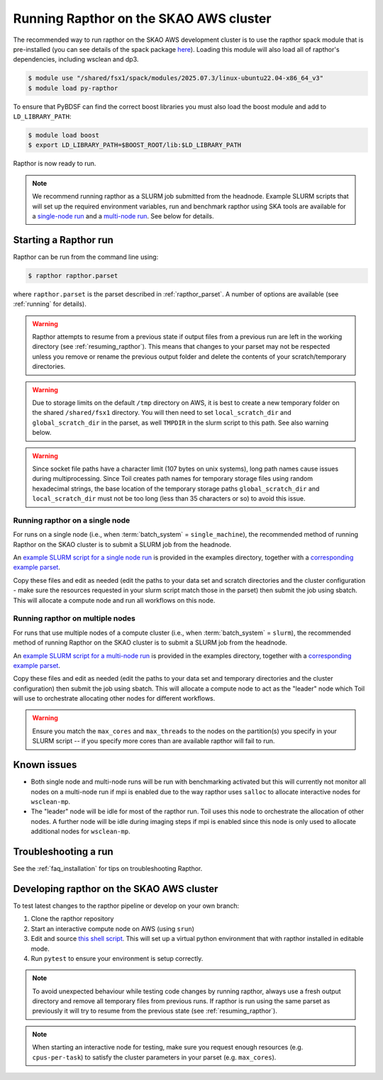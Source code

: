 .. _running_skao:

Running Rapthor on the SKAO AWS cluster
=======================================

The recommended way to run rapthor on the SKAO AWS development cluster is to 
use the rapthor spack module that is pre-installed (you can see details of the 
spack package `here 
<https://gitlab.com/ska-telescope/sdp/ska-sdp-spack/-/blob/main/packages/py-rapthor/package.py>`_). 
Loading this module will also load all of rapthor's dependencies, including wsclean and dp3.

.. code-block:: console
    
    $ module use "/shared/fsx1/spack/modules/2025.07.3/linux-ubuntu22.04-x86_64_v3"
    $ module load py-rapthor 

To ensure that PyBDSF can find the correct boost libraries you must also load 
the boost module and add to ``LD_LIBRARY_PATH``:

.. code-block:: console
    
    $ module load boost
    $ export LD_LIBRARY_PATH=$BOOST_ROOT/lib:$LD_LIBRARY_PATH

Rapthor is now ready to run. 

.. note::
    
    We recommend running rapthor as a SLURM job submitted from the headnode. 
    Example SLURM scripts that will set up the required environment variables, 
    run and benchmark rapthor using SKA tools are available for a `single-node run
    <https://git.astron.nl/RD/rapthor/-/blob/master/examples/rapthor_skao_singlenode.slurm>`_ 
    and a `multi-node run 
    <https://git.astron.nl/RD/rapthor/-/blob/master/examples/rapthor_skao_multinode.slurm>`_. 
    See below for details.


.. _starting_rapthor_skao:

Starting a Rapthor run
----------------------

Rapthor can be run from the command line using:

.. code-block:: console

    $ rapthor rapthor.parset

where ``rapthor.parset`` is the parset described in :ref:`rapthor_parset`. A
number of options are available (see :ref:`running` for details).

.. warning::

    Rapthor attempts to resume from a previous state if output files from a 
    previous run are left in the working directory (see 
    :ref:`resuming_rapthor`). This means that changes to your parset may not 
    be respected unless you remove or rename the previous output folder and 
    delete the contents of your scratch/temporary directories.

.. warning::

    Due to storage limits on the default ``/tmp`` directory on AWS, it is best 
    to create a new temporary folder on the shared ``/shared/fsx1`` directory. 
    You will then need to set ``local_scratch_dir`` and ``global_scratch_dir`` 
    in the parset, as well ``TMPDIR`` in the slurm script to this path. See also 
    warning below.

.. warning::

    Since socket file paths have a character limit (107 bytes on unix systems), 
    long path names cause issues during multiprocessing. Since Toil creates 
    path names for temporary storage files using random hexadecimal strings, 
    the base location of the temporary storage paths ``global_scratch_dir`` and 
    ``local_scratch_dir`` must not be too long (less than 35 characters or so) 
    to avoid this issue.


Running rapthor on a single node
~~~~~~~~~~~~~~~~~~~~~~~~~~~~~~~~

For runs on a single node (i.e., when
:term:`batch_system` = ``single_machine``), the recommended method of running Rapthor on the 
SKAO cluster is to submit a SLURM job from the headnode. 

An `example SLURM script for a single node run 
<https://git.astron.nl/RD/rapthor/-/blob/master/examples/rapthor_skao_singlenode.slurm>`_
is provided in the examples directory, together with a `corresponding example parset 
<https://git.astron.nl/RD/rapthor/-/blob/master/examples/rapthor_skao_singlenode.parset>`_.

Copy these files and edit as needed (edit the paths to your data set and scratch 
directories and the cluster configuration - make sure the resources requested in 
your slurm script match those in the parset) then submit the job using sbatch.
This will allocate a compute node and run all workflows on this node.

Running rapthor on multiple nodes
~~~~~~~~~~~~~~~~~~~~~~~~~~~~~~~~~

For runs that use multiple nodes of a compute cluster (i.e., when
:term:`batch_system` = ``slurm``), the recommended method of running Rapthor on the 
SKAO cluster is to submit a SLURM job from the headnode. 

An `example SLURM script for a multi-node run 
<https://git.astron.nl/RD/rapthor/-/blob/master/examples/rapthor_skao_multinode.slurm>`_ 
is provided in the examples directory, together with a `corresponding example parset 
<https://git.astron.nl/RD/rapthor/-/blob/master/examples/rapthor_skao_multinode.parset>`_.

Copy these files and edit as needed (edit the paths to your data set and temporary 
directories and the cluster configuration) then submit the job using sbatch. 
This will allocate a compute node to act as the "leader" node which Toil will 
use to orchestrate allocating other nodes for different workflows. 

.. warning::

    Ensure you match the ``max_cores`` and ``max_threads`` to the nodes on the 
    partition(s) you specify in your SLURM script -- if you specify more cores 
    than are available rapthor will fail to run.


Known issues
------------

- Both single node and multi-node runs will be run with benchmarking activated 
  but this will currently not monitor all nodes on a multi-node run if mpi is 
  enabled due to the way rapthor uses ``salloc`` to allocate interactive nodes 
  for ``wsclean-mp``.
    
- The "leader" node will be idle for most of the rapthor run. Toil uses this 
  node to orchestrate the allocation of other nodes. A further node will be 
  idle during imaging steps if mpi is enabled since this node is only used 
  to allocate additional nodes for ``wsclean-mp``.


Troubleshooting a run
---------------------
See the :ref:`faq_installation` for tips on troubleshooting Rapthor.


.. _contributing_skao:

Developing rapthor on the SKAO AWS cluster
------------------------------------------
To test latest changes to the rapthor pipeline or develop on your 
own branch:

1. Clone the rapthor repository
2. Start an interactive compute node on AWS (using ``srun``)
3. Edit and source `this shell script 
   <https://git.astron.nl/RD/rapthor/-/blob/master/examples/setup_skao_aws.sh>`_. 
   This will set up a virtual python environment that with rapthor installed in 
   editable mode.
4. Run ``pytest`` to ensure your environment is setup correctly.

.. note::
    
    To avoid unexpected behaviour while testing code changes by running rapthor,
    always use a fresh output directory and remove all temporary files from 
    previous runs. If rapthor is run using the same parset as previously it 
    will try to resume from the previous state (see :ref:`resuming_rapthor`).

.. note::

    When starting an interactive node for testing, make sure you request 
    enough resources (e.g. ``cpus-per-task``) to satisfy the cluster parameters 
    in your parset (e.g. ``max_cores``).
